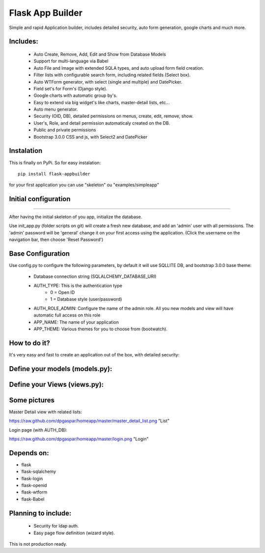 Flask App Builder
=================

Simple and rapid Application builder, includes detailed security, auto form generation, google charts and much more.


Includes:
---------

  - Auto Create, Remove, Add, Edit and Show from Database Models
  - Support for multi-language via Babel
  - Auto File and Image with extended SQLA types, and auto upload form field creation.
  - Filter lists with configurable search form, including related fields (Select box).
  - Auto WTForm generator, with select (single and multiple) and DatePicker.
  - Field set's for Form's (Django style).
  - Google charts with automatic group by's.
  - Easy to extend via big widget's like charts, master-detail lists, etc...
  - Auto menu generator.
  - Security (OID, DB), detailed permissions on menus, create, edit, remove, show.
  - User's, Role, and detail permission automaticaly created on the DB.
  - Public and private permissions
  - Bootstrap 3.0.0 CSS and js, with Select2 and DatePicker

Instalation
-----------

This is finally on PyPi. So for easy instalation::

    pip install flask-appbuilder

for your first application you can use "skeleton" ou "examples/simpleapp" 

Initial configuration
---------------------
---------------------

After having the initial skeleton of you app, initialize the database.

Use init_app.py (folder scripts on git) will create a fresh new database, and add an 'admin' user with all permissions.
The 'admin' password will be 'general' change it on your first access using the application.
(Click the username on the navigation bar, then choose 'Reset Password')

Base Configuration
------------------

Use config.py to configure the following parameters, by default it will use SQLLITE DB, and bootstrap 3.0.0 base theme:

  - Database connection string (SQLALCHEMY_DATABASE_URI)
  - AUTH_TYPE: This is the authentication type
	- 0 = Open ID
	- 1 = Database style (user/password)
  - AUTH_ROLE_ADMIN: Configure the name of the admin role. All you new models and view will have automatic full access on this role
  - APP_NAME: The name of your application
  - APP_THEME: Various themes for you to choose from (bootwatch).

How to do it?
-------------

It's very easy and fast to create an application out of the box, with detailed security:

Define your models (models.py):
-------------------------------

.. code-block:: python
        class Group(db.Model):
            id = db.Column(db.Integer, primary_key = True)
            name =  db.Column(db.String(264), unique = True, nullable=False)
            address =  db.Column(db.String(564))
            phone1 = db.Column(db.String(50))
            phone2 = db.Column(db.String(50))
            taxid = db.Column(db.Integer)
            notes = db.Column(db.String(550))

            def __repr__(self):
                return self.name


Define your Views (views.py):
---------------------------------

.. code-block:: python
        class GroupGeneralView(GeneralView):
                route_base = '/groups'
                datamodel = SQLAModel(Group)
                decorators = [login_required]

                list_title = 'List Groups'
                show_title = 'Show Group'
                add_title = 'Add Group'
                edit_title = 'Edit Group'

                label_columns = { 'name':'Name','address':'Address','phone1':'Phone (1)','phone2':'Phone (2)','taxid':'Tax ID','notes':'Notes'}
                description_columns = {'name':'Write this group name'}
                list_columns = ['name','notes']
                show_columns = ['name','address','phone1','phone2','taxid','notes']
                order_columns = ['name','notes']
                search_columns = ['name']

	
        genapp = General(app, Menu())
        genapp.add_view(GroupGeneralView, "List Groups","/groups/list","th-large","Contacts")


Some pictures
-------------

Master Detail view with related lists:

https://raw.github.com/dpgaspar/homeapp/master/master_detail_list.png "List"

Login page (with AUTH_DB):

https://raw.github.com/dpgaspar/homeapp/master/login.png "Login"

Depends on:
-----------

- flask
- flask-sqlalchemy
- flask-login
- flask-openid
- flask-wtform
- flask-Babel

Planning to include:
--------------------
 
 - Security for ldap auth.
 - Easy page flow definition (wizard style).
 
This is not production ready.

